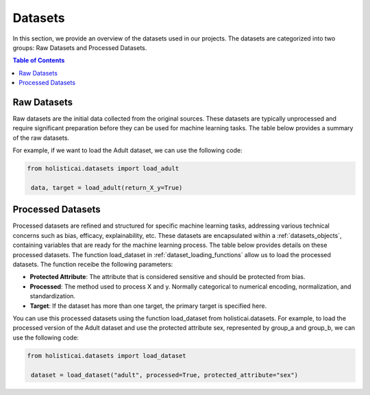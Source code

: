 ========
Datasets
========

In this section, we provide an overview of the datasets used in our projects. The datasets are categorized into two groups: Raw Datasets and Processed Datasets.

.. contents:: Table of Contents
   :local:
   :depth: 1

Raw Datasets
~~~~~~~~~~~~

Raw datasets are the initial data collected from the original sources. These datasets are typically unprocessed and require significant preparation before they can be used for machine learning tasks. The table below provides a summary of the raw datasets.

.. csv-table:: Raw Datasets
    :header: "Dataset", "Method", "Description"
    :file: raw_datasets.csv
    :widths: 7, 7, 15

For example, if we want to load the Adult dataset, we can use the following code:

.. code-block:: python

   from holisticai.datasets import load_adult
    
    data, target = load_adult(return_X_y=True)

.. _processed_datasets:

Processed Datasets
~~~~~~~~~~~~~~~~~~

Processed datasets are refined and structured for specific machine learning tasks, addressing various technical concerns such as bias, efficacy, explainability, etc. These datasets are encapsulated within a :ref:`datasets_objects`, containing variables that are ready for the machine learning process. The table below provides details on these processed datasets. The function load_dataset in :ref:`dataset_loading_functions` allow us to load the processed datasets. The function receibe the following parameters:

- **Protected Attribute**: The attribute that is considered sensitive and should be protected from bias.
- **Processed**: The method used to process X and y. Normally categorical to numerical encoding, normalization, and standardization.
- **Target**: If the dataset has more than one target, the primary target is specified here.

.. csv-table:: Processed Datasets
    :header: "Dataset", "Load Data Method", "Learning Task", "Technical Risk"
    :file: datasets.csv
    :widths: 7, 7, 7, 7


You can use this processed datasets using the function load_dataset from holisticai.datasets. For example, to load the processed version of the Adult dataset and use the protected attribute sex, represented by group_a and group_b, we can use the following code:

.. code-block:: python

   from holisticai.datasets import load_dataset
    
    dataset = load_dataset("adult", processed=True, protected_attribute="sex")